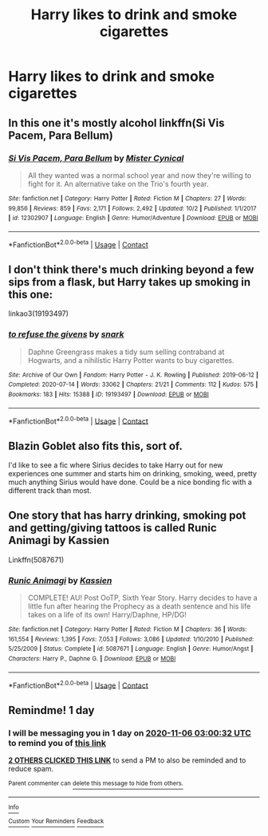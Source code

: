 #+TITLE: Harry likes to drink and smoke cigarettes

* Harry likes to drink and smoke cigarettes
:PROPERTIES:
:Author: ThWeebb
:Score: 17
:DateUnix: 1604534211.0
:DateShort: 2020-Nov-05
:FlairText: Request
:END:

** In this one it's mostly alcohol linkffn(Si Vis Pacem, Para Bellum)
:PROPERTIES:
:Author: Jelly-Bean00
:Score: 3
:DateUnix: 1604575542.0
:DateShort: 2020-Nov-05
:END:

*** [[https://www.fanfiction.net/s/12302907/1/][*/Si Vis Pacem, Para Bellum/*]] by [[https://www.fanfiction.net/u/221626/Mister-Cynical][/Mister Cynical/]]

#+begin_quote
  All they wanted was a normal school year and now they're willing to fight for it. An alternative take on the Trio's fourth year.
#+end_quote

^{/Site/:} ^{fanfiction.net} ^{*|*} ^{/Category/:} ^{Harry} ^{Potter} ^{*|*} ^{/Rated/:} ^{Fiction} ^{M} ^{*|*} ^{/Chapters/:} ^{27} ^{*|*} ^{/Words/:} ^{99,856} ^{*|*} ^{/Reviews/:} ^{859} ^{*|*} ^{/Favs/:} ^{2,171} ^{*|*} ^{/Follows/:} ^{2,492} ^{*|*} ^{/Updated/:} ^{10/2} ^{*|*} ^{/Published/:} ^{1/1/2017} ^{*|*} ^{/id/:} ^{12302907} ^{*|*} ^{/Language/:} ^{English} ^{*|*} ^{/Genre/:} ^{Humor/Adventure} ^{*|*} ^{/Download/:} ^{[[http://www.ff2ebook.com/old/ffn-bot/index.php?id=12302907&source=ff&filetype=epub][EPUB]]} ^{or} ^{[[http://www.ff2ebook.com/old/ffn-bot/index.php?id=12302907&source=ff&filetype=mobi][MOBI]]}

--------------

*FanfictionBot*^{2.0.0-beta} | [[https://github.com/FanfictionBot/reddit-ffn-bot/wiki/Usage][Usage]] | [[https://www.reddit.com/message/compose?to=tusing][Contact]]
:PROPERTIES:
:Author: FanfictionBot
:Score: 2
:DateUnix: 1604575563.0
:DateShort: 2020-Nov-05
:END:


** I don't think there's much drinking beyond a few sips from a flask, but Harry takes up smoking in this one:

linkao3(19193497)
:PROPERTIES:
:Author: alephnumber
:Score: 4
:DateUnix: 1604547255.0
:DateShort: 2020-Nov-05
:END:

*** [[https://archiveofourown.org/works/19193497][*/to refuse the givens/*]] by [[https://www.archiveofourown.org/users/snark/pseuds/snark][/snark/]]

#+begin_quote
  Daphne Greengrass makes a tidy sum selling contraband at Hogwarts, and a nihilistic Harry Potter wants to buy cigarettes.
#+end_quote

^{/Site/:} ^{Archive} ^{of} ^{Our} ^{Own} ^{*|*} ^{/Fandom/:} ^{Harry} ^{Potter} ^{-} ^{J.} ^{K.} ^{Rowling} ^{*|*} ^{/Published/:} ^{2019-06-12} ^{*|*} ^{/Completed/:} ^{2020-07-14} ^{*|*} ^{/Words/:} ^{33062} ^{*|*} ^{/Chapters/:} ^{21/21} ^{*|*} ^{/Comments/:} ^{112} ^{*|*} ^{/Kudos/:} ^{575} ^{*|*} ^{/Bookmarks/:} ^{183} ^{*|*} ^{/Hits/:} ^{15388} ^{*|*} ^{/ID/:} ^{19193497} ^{*|*} ^{/Download/:} ^{[[https://archiveofourown.org/downloads/19193497/to%20refuse%20the%20givens.epub?updated_at=1594733875][EPUB]]} ^{or} ^{[[https://archiveofourown.org/downloads/19193497/to%20refuse%20the%20givens.mobi?updated_at=1594733875][MOBI]]}

--------------

*FanfictionBot*^{2.0.0-beta} | [[https://github.com/FanfictionBot/reddit-ffn-bot/wiki/Usage][Usage]] | [[https://www.reddit.com/message/compose?to=tusing][Contact]]
:PROPERTIES:
:Author: FanfictionBot
:Score: 5
:DateUnix: 1604547273.0
:DateShort: 2020-Nov-05
:END:


** Blazin Goblet also fits this, sort of.

I'd like to see a fic where Sirius decides to take Harry out for new experiences one summer and starts him on drinking, smoking, weed, pretty much anything Sirius would have done. Could be a nice bonding fic with a different track than most.
:PROPERTIES:
:Author: il_vincitore
:Score: 1
:DateUnix: 1610904612.0
:DateShort: 2021-Jan-17
:END:


** One story that has harry drinking, smoking pot and getting/giving tattoos is called Runic Animagi by Kassien

Linkffn(5087671)
:PROPERTIES:
:Author: reddog44mag
:Score: 1
:DateUnix: 1604562704.0
:DateShort: 2020-Nov-05
:END:

*** [[https://www.fanfiction.net/s/5087671/1/][*/Runic Animagi/*]] by [[https://www.fanfiction.net/u/1057853/Kassien][/Kassien/]]

#+begin_quote
  COMPLETE! AU! Post OoTP, Sixth Year Story. Harry decides to have a little fun after hearing the Prophecy as a death sentence and his life takes on a life of its own! Harry/Daphne, HP/DG!
#+end_quote

^{/Site/:} ^{fanfiction.net} ^{*|*} ^{/Category/:} ^{Harry} ^{Potter} ^{*|*} ^{/Rated/:} ^{Fiction} ^{M} ^{*|*} ^{/Chapters/:} ^{36} ^{*|*} ^{/Words/:} ^{161,554} ^{*|*} ^{/Reviews/:} ^{1,395} ^{*|*} ^{/Favs/:} ^{7,053} ^{*|*} ^{/Follows/:} ^{3,086} ^{*|*} ^{/Updated/:} ^{1/10/2010} ^{*|*} ^{/Published/:} ^{5/25/2009} ^{*|*} ^{/Status/:} ^{Complete} ^{*|*} ^{/id/:} ^{5087671} ^{*|*} ^{/Language/:} ^{English} ^{*|*} ^{/Genre/:} ^{Humor/Angst} ^{*|*} ^{/Characters/:} ^{Harry} ^{P.,} ^{Daphne} ^{G.} ^{*|*} ^{/Download/:} ^{[[http://www.ff2ebook.com/old/ffn-bot/index.php?id=5087671&source=ff&filetype=epub][EPUB]]} ^{or} ^{[[http://www.ff2ebook.com/old/ffn-bot/index.php?id=5087671&source=ff&filetype=mobi][MOBI]]}

--------------

*FanfictionBot*^{2.0.0-beta} | [[https://github.com/FanfictionBot/reddit-ffn-bot/wiki/Usage][Usage]] | [[https://www.reddit.com/message/compose?to=tusing][Contact]]
:PROPERTIES:
:Author: FanfictionBot
:Score: 2
:DateUnix: 1604562720.0
:DateShort: 2020-Nov-05
:END:


** Remindme! 1 day
:PROPERTIES:
:Author: HarryPotterIsAmazing
:Score: -1
:DateUnix: 1604545232.0
:DateShort: 2020-Nov-05
:END:

*** I will be messaging you in 1 day on [[http://www.wolframalpha.com/input/?i=2020-11-06%2003:00:32%20UTC%20To%20Local%20Time][*2020-11-06 03:00:32 UTC*]] to remind you of [[https://np.reddit.com/r/HPfanfiction/comments/jo7zxi/harry_likes_to_drink_and_smoke_cigarettes/gb6tqc8/?context=3][*this link*]]

[[https://np.reddit.com/message/compose/?to=RemindMeBot&subject=Reminder&message=%5Bhttps%3A%2F%2Fwww.reddit.com%2Fr%2FHPfanfiction%2Fcomments%2Fjo7zxi%2Fharry_likes_to_drink_and_smoke_cigarettes%2Fgb6tqc8%2F%5D%0A%0ARemindMe%21%202020-11-06%2003%3A00%3A32%20UTC][*2 OTHERS CLICKED THIS LINK*]] to send a PM to also be reminded and to reduce spam.

^{Parent commenter can} [[https://np.reddit.com/message/compose/?to=RemindMeBot&subject=Delete%20Comment&message=Delete%21%20jo7zxi][^{delete this message to hide from others.}]]

--------------

[[https://np.reddit.com/r/RemindMeBot/comments/e1bko7/remindmebot_info_v21/][^{Info}]]

[[https://np.reddit.com/message/compose/?to=RemindMeBot&subject=Reminder&message=%5BLink%20or%20message%20inside%20square%20brackets%5D%0A%0ARemindMe%21%20Time%20period%20here][^{Custom}]]
[[https://np.reddit.com/message/compose/?to=RemindMeBot&subject=List%20Of%20Reminders&message=MyReminders%21][^{Your Reminders}]]
[[https://np.reddit.com/message/compose/?to=Watchful1&subject=RemindMeBot%20Feedback][^{Feedback}]]
:PROPERTIES:
:Author: RemindMeBot
:Score: 0
:DateUnix: 1604545262.0
:DateShort: 2020-Nov-05
:END:
